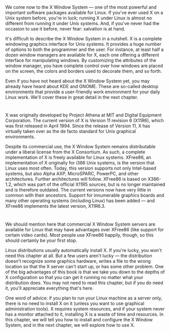 * 
  We come now to the X Window System — one of the most powerful and important
  software packages available for Linux. If you've ever used X on a Unix system
  before, you're in luck; running X under Linux is almost no different from
  running it under Unix systems. And, if you've never had the occasion to use it
  before, never fear: salvation is at hand.

  It's difficult to describe the X Window System in a nutshell. X is a complete
  windowing graphics interface for Unix systems. It provides a huge number of
  options to both the programmer and the user. For instance, at least half a
  dozen window managers are available for X, each one offering a different
  interface for manipulating windows. By customizing the attributes of the
  window manager, you have complete control over how windows are placed on the
  screen, the colors and borders used to decorate them, and so forth.

  Even if you have not heard about the X Window System yet, you may already have
  heard about KDE and GNOME. These are so-called desktop environments that
  provide a user-friendly work environment for your daily Linux work. We'll
  cover these in great detail in the next chapter.
* 
  X was originally developed by Project Athena at MIT and Digital Equipment
  Corporation. The current version of X is Version 11 revision 6 (X11R6), which
  was first released in April 1994. Since the release of Version 11, X has
  virtually taken over as the de facto standard for Unix graphical environments.

  Despite its commercial use, the X Window System remains distributable under a
  liberal license from the X Consortium. As such, a complete implementation of X
  is freely available for Linux systems. XFree86, an implementation of X
  originally for i386 Unix systems, is the version that Linux uses most often.
  Today, this version supports not only Intel-based systems, but also Alpha AXP,
  MicroSPARC, PowerPC, and other architectures. Further architectures will
  follow. XFree86 is based on X386-1.2, which was part of the official X11R5
  sources, but is no longer maintained and is therefore outdated. The current
  versions now have very little in common with their ancestors. Support for
  innumerable graphics boards and many other operating systems (including Linux)
  has been added — and XFree86 implements the latest version, X11R6.3.
* 
  We should mention here that commercial X Window System servers are available
  for Linux that may have advantages over XFree86 (like support for certain
  video cards). Most people use XFree86 happily, though, so this should
  certainly be your first stop.

  Linux distributions usually automatically install X. If you're lucky, you
  won't need this chapter at all. But a few users aren't lucky — the
  distribution doesn't recognize some graphics hardware, writes a file to the
  wrong location so that the X server can't start up, or has some other problem.
  One of the big advantages of this book is that we take you down to the depths
  of X configuration so that you can get it running no matter what your
  distribution does. You may not need to read this chapter, but if you do need
  it, you'll appreciate everything that's here.

  One word of advice: if you plan to run your Linux machine as a server only,
  there is no need to install X on it (unless you want to use graphical
  administration tools). X requires system resources, and if your system never
  has a monitor attached to it, installing X is a waste of time and resources.
  In this chapter, we will tell you how to install and configure the X Window
  System, and in the next chapter, we will explore how to use X.
